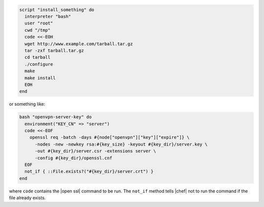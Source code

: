 .. This is an included how-to. 

.. To run a |bash| script:

.. code-block:: ruby

   script "install_something" do
     interpreter "bash"
     user "root"
     cwd "/tmp"
     code <<-EOH
     wget http://www.example.com/tarball.tar.gz
     tar -zxf tarball.tar.gz
     cd tarball
     ./configure
     make
     make install
     EOH
   end

or something like:

.. code-block:: ruby

   bash "openvpn-server-key" do
     environment("KEY_CN" => "server")
     code <<-EOF
       openssl req -batch -days #{node["openvpn"]["key"]["expire"]} \
         -nodes -new -newkey rsa:#{key_size} -keyout #{key_dir}/server.key \
         -out #{key_dir}/server.csr -extensions server \
         -config #{key_dir}/openssl.cnf
     EOF
     not_if { ::File.exists?("#{key_dir}/server.crt") }
   end

where ``code`` contains the |open ssl| command to be run. The ``not_if`` method tells |chef| not to run the command if the file already exists.